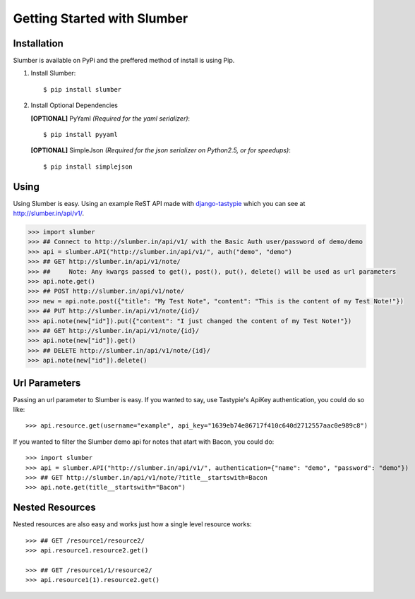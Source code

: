 .. _ref-tutorial:

============================
Getting Started with Slumber
============================

Installation
============

Slumber is available on PyPi and the preffered method of install is
using Pip.

1. Install Slumber::

    $ pip install slumber

2. Install Optional Dependencies

   **[OPTIONAL]** PyYaml *(Required for the yaml serializer)*::

       $ pip install pyyaml

   **[OPTIONAL]** SimpleJson *(Required for the json serializer on Python2.5, or for speedups)*::

       $ pip install simplejson

Using
=====

Using Slumber is easy. Using an example ReST API made with `django-tastypie`_
which you can see at http://slumber.in/api/v1/.

.. _django-tastypie: http://github.com/toastdriven/django-tastypie/

.. code-block:: pycon

    >>> import slumber
    >>> ## Connect to http://slumber.in/api/v1/ with the Basic Auth user/password of demo/demo
    >>> api = slumber.API("http://slumber.in/api/v1/", auth("demo", "demo")
    >>> ## GET http://slumber.in/api/v1/note/
    >>> ##     Note: Any kwargs passed to get(), post(), put(), delete() will be used as url parameters
    >>> api.note.get()
    >>> ## POST http://slumber.in/api/v1/note/
    >>> new = api.note.post({"title": "My Test Note", "content": "This is the content of my Test Note!"})
    >>> ## PUT http://slumber.in/api/v1/note/{id}/
    >>> api.note(new["id"]).put({"content": "I just changed the content of my Test Note!"})
    >>> ## GET http://slumber.in/api/v1/note/{id}/
    >>> api.note(new["id"]).get()
    >>> ## DELETE http://slumber.in/api/v1/note/{id}/
    >>> api.note(new["id"]).delete()

Url Parameters
==============

Passing an url parameter to Slumber is easy. If you wanted to say, use Tastypie's ApiKey
authentication, you could do so like::

    >>> api.resource.get(username="example", api_key="1639eb74e86717f410c640d2712557aac0e989c8")

If you wanted to filter the Slumber demo api for notes that atart with Bacon, you could do::

    >>> import slumber
    >>> api = slumber.API("http://slumber.in/api/v1/", authentication={"name": "demo", "password": "demo"})
    >>> ## GET http://slumber.in/api/v1/note/?title__startswith=Bacon
    >>> api.note.get(title__startswith="Bacon")


Nested Resources
================

Nested resources are also easy and works just how a single level resource works::

    >>> ## GET /resource1/resource2/
    >>> api.resource1.resource2.get()

    >>> ## GET /resource1/1/resource2/
    >>> api.resource1(1).resource2.get()

